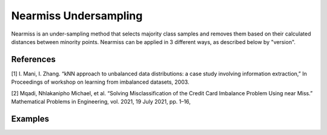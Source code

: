 Nearmiss Undersampling
========================================================

Nearmiss is an under-sampling method that selects majority class samples and removes them based on their calculated distances between minority points. Nearmiss can be applied in 3 different ways, as described below by "version".

.. py:function:: nearmiss(data, y, samp_method = "balance", drop_na_col = True, drop_na_row = True, rel_thres = 0.5, rel_method = "auto", rel_xtrm_type = "both", rel_coef = 1.5, rel_ctrl_pts_rg = None, k = 3, n_jobs = 1, k_neighbors_classifier = None)

   
   :param data: Pandas dataframe, the dataset to re-sample.
   :type data: :term:`Pandas dataframe`
   :param str y: Column name of the target variable in the Pandas dataframe.
   :param int version: Selects which of 3 versions will be used to undersample the data. The versions select the samples to be removed and behave as follows:
   
   NearMiss-1: Majority class examples with minimum average distance to three closest minority class examples.
   NearMiss-2: Majority class examples with minimum average distance to three furthest minority class examples.
   NearMiss-3: Majority class examples with minimum distance to each minority class example.
   
   :param str samp_method: Method to determine re-sampling percentage. Either ``balance`` or ``extreme``.
   :param bool drop_na_col: Determine whether or not automatically drop columns containing NaN values. The data frame should not contain any missing values, so it is suggested to keep it as default.
   :param bool drop_na_row: Determine whether or not automatically drop rows containing NaN values. The data frame should not contain any missing values, so it is suggested to keep it as default.
   :param bool manual_perc: Keep the same percentage of re-sampling for all bins. If ``True``, ``perc_u`` is required to be a real number between 0 and 1 (0, 1).
   :param float perc_u: User-specified fixed percentage of under-sampling for all bins. Must be a real number between 0 and 1 (0, 1) if ``manual_perc = True``.
   :param float rel_thres: Relevance threshold, above which a sample is considered rare. Must be a real number between 0 and 1 (0, 1].
   :param str rel_method: Method to define the relevance function, either ``auto`` or ``manual``. If ``manual``, must specify ``rel_ctrl_pts_rg``.
   :param str rel_xtrm_type: Distribution focus, ``high``, ``low``, or ``both``. If ``high``, rare cases having small y values will be considerd as normal, and vise versa.
   :param float rel_coef: Coefficient for box plot.
   :param rel_ctrl_pts_rg: Manually specify the regions of interest. See `SMOGN advanced example <https://github.com/nickkunz/smogn/blob/master/examples/smogn_example_3_adv.ipynb>`_ for more details.
   :type rel_ctrl_pts_rg: :term:`2D array`
   :param int k: The number of neighbors considered. Must be a positive integer.
   :param int n_jobs: The number of parallel jobs to run for neighbors search. Must be an integer. See `sklearn.neighbors.KNeighborsClassifier <https://scikit-learn.org/stable/modules/generated/sklearn.neighbors.KNeighborsClassifier.html>`_ for more details.
   :param k_neighbors_classifier: If users want to define more parameters of KNeighborsClassifier, such as ``weights``, ``algorithm``, ``leaf_size``, and ``metric``, they can create an instance of KNeighborsClassifier and pass it to this method. In that case, setting ``k`` and ``n_jobs`` will have no effect.
   :type k_neighbors_classifier: :term:`KNeighborsClassifier`
   :return: Re-sampled dataset.
   :rtype: :term:`Pandas dataframe`
   :raises ValueError: If an input attribute has wrong data type or invalid value, or relevance values are all zero or all one.

References
----------
[1] I. Mani, I. Zhang. “kNN approach to unbalanced data distributions: a case study involving information extraction,” In Proceedings of workshop on learning from imbalanced datasets, 2003.

[2] Mqadi, Nhlakanipho Michael, et al. “Solving Misclassification of the Credit Card Imbalance Problem Using near Miss.” Mathematical Problems in Engineering, vol. 2021, 19 July 2021, pp. 1–16, 


Examples
--------
.. doctest::

    >>> from ImbalancedLearningRegression import nearmiss
    >>> housing = pandas.read_csv("https://raw.githubusercontent.com/paobranco/ImbalancedLearningRegression/master/data/housing.csv")
    >>> housing_nearmiss = nearmiss(data = housing, y = "SalePrice", version=1)
